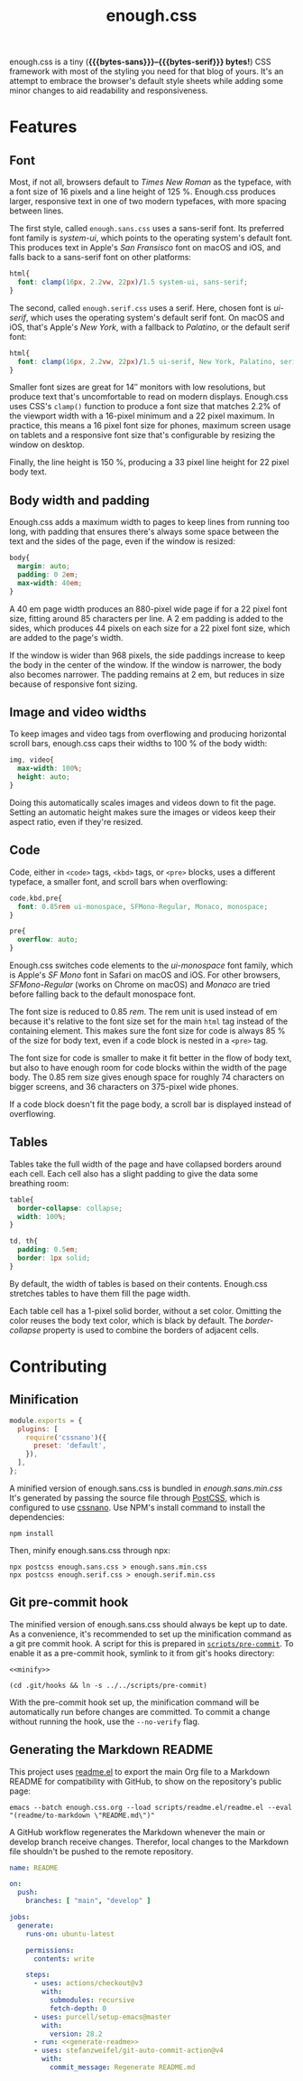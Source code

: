 #+title: enough.css
#+html_doctype: html5
#+options: toc:nil num:nil html-style:nil html-postamble:nil
#+html_head: <link rel="stylesheet" href="enough.sans.css"/>
#+macro: bytes-sans (eval (file-attribute-size (file-attributes "enough.sans.min.css")))
#+macro: bytes-serif (eval (file-attribute-size (file-attributes "enough.serif.min.css")))

enough.css is a tiny (*{{{bytes-sans}}}--{{{bytes-serif}}} bytes!*) CSS framework with most of the styling you need for that blog of yours.
It's an attempt to embrace the browser's default style sheets while adding some minor changes to aid readability and responsiveness.

[[https://jeffkreeftmeijer.github.io/enough.css/][file:./screenshot.png]]

#+TOC: headlines

* Features

** Font

Most, if not all, browsers default to /Times New Roman/ as the typeface, with a font size of 16 pixels and a line height of 125 %.
Enough.css produces larger, responsive text in one of two modern typefaces, with more spacing between lines.

The first style, called =enough.sans.css= uses a sans-serif font.
Its preferred font family is /system-ui/, which points to the operating system's default font.
This produces text in Apple's /San Fransisco/ font on macOS and iOS, and falls back to a sans-serif font on other platforms:

#+name: sans
#+begin_src css
  html{
    font: clamp(16px, 2.2vw, 22px)/1.5 system-ui, sans-serif;
  }
#+end_src

The second, called =enough.serif.css= uses a serif.
Here, chosen font is /ui-serif/, which uses the operating system's default serif font.
On macOS and iOS, that's Apple's /New York/, with a fallback to /Palatino/, or the default serif font:

#+name: serif
#+begin_src css
  html{
    font: clamp(16px, 2.2vw, 22px)/1.5 ui-serif, New York, Palatino, serif;
  }
#+end_src

Smaller font sizes are great for 14″ monitors with low resolutions, but produce text that's uncomfortable to read on modern displays.
Enough.css uses CSS's =clamp()= function to produce a font size that matches 2.2% of the viewport width with a 16-pixel minimum and a 22 pixel maximum.
In practice, this means a 16 pixel font size for phones, maximum screen usage on tablets and a responsive font size that's configurable by resizing the window on desktop.

Finally, the line height is 150 %, producing a 33 pixel line height for 22 pixel body text.

** Body width and padding

Enough.css adds a maximum width to pages to keep lines from running too long, with padding that ensures there's always some space between the text and the sides of the page, even if the window is resized:

#+name: body
#+begin_src css
  body{
    margin: auto;
    padding: 0 2em;
    max-width: 40em;
  }
#+end_src

A 40 em page width produces an 880-pixel wide page if for a 22 pixel font size, fitting around 85 characters per line.
A 2 em padding is added to the sides, which produces 44 pixels on each size for a 22 pixel font size, which are added to the page's width.

If the window is wider than 968 pixels, the side paddings increase to keep the body in the center of the window.
If the window is narrower, the body also becomes narrower.
The padding remains at 2 em, but reduces in size because of responsive font sizing.

** Image and video widths

To keep images and video tags from overflowing and producing horizontal scroll bars, enough.css caps their widths to 100 % of the body width:

#+name: img
#+begin_src css
  img, video{
    max-width: 100%;
    height: auto;
  }
#+end_src

Doing this automatically scales images and videos down to fit the page.
Setting an automatic height makes sure the images or videos keep their aspect ratio, even if they're resized.

** Code

Code, either in =<code>= tags, =<kbd>= tags, or =<pre>= blocks, uses a different typeface, a smaller font, and scroll bars when overflowing:

#+name: code
#+begin_src css
  code,kbd,pre{
    font: 0.85rem ui-monospace, SFMono-Regular, Monaco, monospace;
  }

  pre{
    overflow: auto;
  }
#+end_src

Enough.css switches code elements to the /ui-monospace/ font family, which is Apple's /SF Mono/ font in Safari on macOS and iOS.
For other browsers, /SFMono-Regular/ (works on Chrome on macOS) and /Monaco/ are tried before falling back to the default monospace font.

The font size is reduced to 0.85 /rem/.
The rem unit is used instead of em because it's relative to the font size set for the main =html= tag instead of the containing element.
This makes sure the font size for code is always 85 % of the size for body text, even if a code block is nested in a =<pre>= tag.

The font size for code is smaller to make it fit better in the flow of body text, but also to have enough room for code blocks within the width of the page body.
The 0.85 rem size gives enough space for roughly 74 characters on bigger screens, and 36 characters on 375-pixel wide phones.

If a code block doesn't fit the page body, a scroll bar is displayed instead of overflowing.

** Tables

Tables take the full width of the page and have collapsed borders around each cell.
Each cell also has a slight padding to give the data some breathing room:

#+name: table
#+begin_src css
  table{
    border-collapse: collapse;
    width: 100%;
  }
  
  td, th{
    padding: 0.5em;
    border: 1px solid;
  }
#+end_src

By default, the width of tables is based on their contents.
Enough.css stretches tables to have them fill the page width.

Each table cell has a 1-pixel solid border, without a set color.
Omitting the color reuses the body text color, which is black by default.
The /border-collapse/ property is used to combine the borders of adjacent cells.

* Overview                                                         :noexport:

#+headers: :tangle enough.sans.css
#+headers: :noweb yes
#+begin_src css
  <<sans>>

  <<body>>

  <<img>>

  <<code>>

  <<table>>
#+end_src

#+headers: :tangle enough.serif.css
#+headers: :noweb yes
#+begin_src css
  <<serif>>

  <<body>>

  <<img>>

  <<code>>

  <<table>>
#+end_src

* Contributing

** Minification

#+headers: :exports none
#+headers: :tangle postcss.config.js
#+begin_src js
module.exports = {
  plugins: [
    require('cssnano')({
      preset: 'default',
    }),
  ],
};
#+end_src

A minified version of enough.sans.css is bundled in /enough.sans.min.css/
It's generated by passing the source file through [[https://postcss.org][PostCSS]], which is configured to use [[https://cssnano.co][cssnano]].
Use NPM's install command to install the dependencies:

#+begin_src shell
  npm install
#+end_src

Then, minify enough.sans.css through npx:

#+name: minify
#+begin_src shell :prologue npm install > /dev/null
  npx postcss enough.sans.css > enough.sans.min.css
  npx postcss enough.serif.css > enough.serif.min.css
#+end_src

** Git pre-commit hook

The minified version of enough.sans.css should always be kept up to date.
As a convenience, it's recommended to set up the minification command as a git pre commit hook.
A script for this is prepared in [[file:scripts/pre-commit][=scripts/pre-commit=]].
To enable it as a pre-commit hook, symlink to it from git's hooks directory:

#+headers: :exports none
#+headers: :shebang #/bin/sh
#+headers: :noweb yes
#+headers: :tangle scripts/pre-commit
#+begin_src shell
  <<minify>>
#+end_src

#+headers: :prologue rm .git/hooks/pre-commit
#+begin_src shell
  (cd .git/hooks && ln -s ../../scripts/pre-commit)
#+end_src

With the pre-commit hook set up, the minification command will be automatically run before changes are committed.
To commit a change without running the hook, use the =--no-verify= flag.

** Generating the Markdown README

This project uses [[https://github.com/jeffkreeftmeijer/readme.el][readme.el]] to export the main Org file to a Markdown README for compatibility with GitHub, to show on the repository's public page:

#+name: generate-readme
#+begin_src shell
  emacs --batch enough.css.org --load scripts/readme.el/readme.el --eval "(readme/to-markdown \"README.md\")"
#+end_src

A GitHub workflow regenerates the Markdown whenever the main or develop branch receive changes.
Therefor, local changes to the Markdown file shouldn't be pushed to the remote repository.

#+headers: :exports none
#+headers: :noweb yes
#+headers: :tangle .github/workflows/readme.yml
#+begin_src yaml
name: README

on:
  push:
    branches: [ "main", "develop" ]

jobs:
  generate:
    runs-on: ubuntu-latest

    permissions:
      contents: write

    steps:
      - uses: actions/checkout@v3
        with:
          submodules: recursive
          fetch-depth: 0
      - uses: purcell/setup-emacs@master
        with:
          version: 28.2
      - run: <<generate-readme>>
      - uses: stefanzweifel/git-auto-commit-action@v4
        with:
          commit_message: Regenerate README.md
#+end_src
